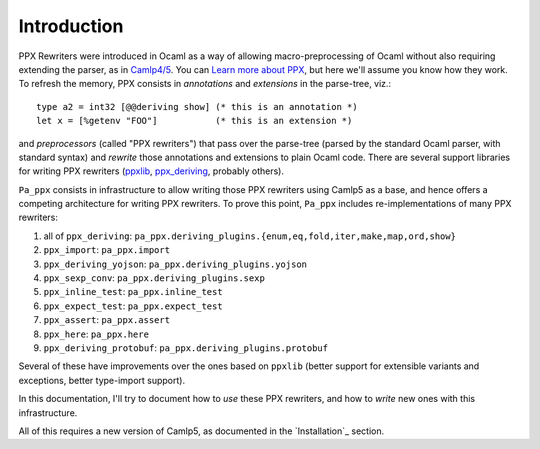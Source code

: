 .. _introduction:

============
Introduction
============

PPX Rewriters were introduced in Ocaml as a way of allowing
macro-preprocessing of Ocaml without also requiring extending the
parser, as in `Camlp4/5 <http://camlp5.github.io>`_.  You can `Learn
more about PPX <http://ocamllabs.io/doc/ppx.html>`_, but here we'll
assume you know how they work.  To refresh the memory, PPX consists in
*annotations* and *extensions* in the parse-tree, viz.::

  type a2 = int32 [@@deriving show] (* this is an annotation *)
  let x = [%getenv "FOO"]           (* this is an extension *)

and *preprocessors* (called "PPX rewriters") that pass over the
parse-tree (parsed by the standard Ocaml parser, with standard syntax)
and *rewrite* those annotations and extensions to plain Ocaml code.
There are several support libraries for writing PPX rewriters (`ppxlib
<https://github.com/ocaml-ppx/ppxlib>`_, `ppx_deriving
<https://github.com/ocaml-ppx/ppx_deriving>`_, probably others).

``Pa_ppx`` consists in infrastructure to allow writing those PPX
rewriters using Camlp5 as a base, and hence offers a competing
architecture for writing PPX rewriters.  To prove this point,
``Pa_ppx`` includes re-implementations of many PPX rewriters:

1. all of ``ppx_deriving``: ``pa_ppx.deriving_plugins.{enum,eq,fold,iter,make,map,ord,show}``
2. ``ppx_import``: ``pa_ppx.import``
3. ``ppx_deriving_yojson``: ``pa_ppx.deriving_plugins.yojson``
4. ``ppx_sexp_conv``: ``pa_ppx.deriving_plugins.sexp``
5. ``ppx_inline_test``: ``pa_ppx.inline_test``
6. ``ppx_expect_test``: ``pa_ppx.expect_test``
7. ``ppx_assert``: ``pa_ppx.assert``
8. ``ppx_here``: ``pa_ppx.here``
9. ``ppx_deriving_protobuf``: ``pa_ppx.deriving_plugins.protobuf``

Several of these have improvements over the ones based on ``ppxlib``
(better support for extensible variants and exceptions, better
type-import support).

In this documentation, I'll try to document how to *use* these PPX
rewriters, and how to *write* new ones with this infrastructure.

All of this requires a new version of Camlp5, as documented in the `Installation`_ section.

.. container:: trailer
